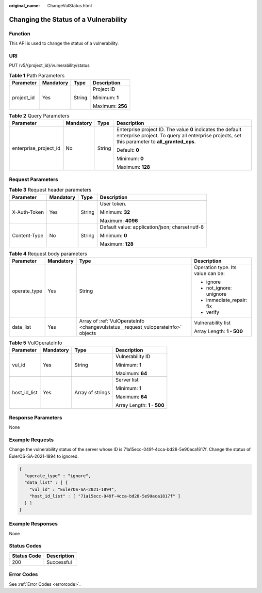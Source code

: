 :original_name: ChangeVulStatus.html

.. _ChangeVulStatus:

Changing the Status of a Vulnerability
======================================

Function
--------

This API is used to change the status of a vulnerability.

URI
---

PUT /v5/{project_id}/vulnerability/status

.. table:: **Table 1** Path Parameters

   +-----------------+-----------------+-----------------+------------------+
   | Parameter       | Mandatory       | Type            | Description      |
   +=================+=================+=================+==================+
   | project_id      | Yes             | String          | Project ID       |
   |                 |                 |                 |                  |
   |                 |                 |                 | Minimum: **1**   |
   |                 |                 |                 |                  |
   |                 |                 |                 | Maximum: **256** |
   +-----------------+-----------------+-----------------+------------------+

.. table:: **Table 2** Query Parameters

   +-----------------------+-----------------+-----------------+---------------------------------------------------------------------------------------------------------------------------------------------------------------+
   | Parameter             | Mandatory       | Type            | Description                                                                                                                                                   |
   +=======================+=================+=================+===============================================================================================================================================================+
   | enterprise_project_id | No              | String          | Enterprise project ID. The value **0** indicates the default enterprise project. To query all enterprise projects, set this parameter to **all_granted_eps**. |
   |                       |                 |                 |                                                                                                                                                               |
   |                       |                 |                 | Default: **0**                                                                                                                                                |
   |                       |                 |                 |                                                                                                                                                               |
   |                       |                 |                 | Minimum: **0**                                                                                                                                                |
   |                       |                 |                 |                                                                                                                                                               |
   |                       |                 |                 | Maximum: **128**                                                                                                                                              |
   +-----------------------+-----------------+-----------------+---------------------------------------------------------------------------------------------------------------------------------------------------------------+

Request Parameters
------------------

.. table:: **Table 3** Request header parameters

   +-----------------+-----------------+-----------------+------------------------------------------------+
   | Parameter       | Mandatory       | Type            | Description                                    |
   +=================+=================+=================+================================================+
   | X-Auth-Token    | Yes             | String          | User token.                                    |
   |                 |                 |                 |                                                |
   |                 |                 |                 | Minimum: **32**                                |
   |                 |                 |                 |                                                |
   |                 |                 |                 | Maximum: **4096**                              |
   +-----------------+-----------------+-----------------+------------------------------------------------+
   | Content-Type    | No              | String          | Default value: application/json; charset=utf-8 |
   |                 |                 |                 |                                                |
   |                 |                 |                 | Minimum: **0**                                 |
   |                 |                 |                 |                                                |
   |                 |                 |                 | Maximum: **128**                               |
   +-----------------+-----------------+-----------------+------------------------------------------------+

.. table:: **Table 4** Request body parameters

   +-----------------+-----------------+----------------------------------------------------------------------------------+-----------------------------------+
   | Parameter       | Mandatory       | Type                                                                             | Description                       |
   +=================+=================+==================================================================================+===================================+
   | operate_type    | Yes             | String                                                                           | Operation type. Its value can be: |
   |                 |                 |                                                                                  |                                   |
   |                 |                 |                                                                                  | -  ignore                         |
   |                 |                 |                                                                                  |                                   |
   |                 |                 |                                                                                  | -  not_ignore: unignore           |
   |                 |                 |                                                                                  |                                   |
   |                 |                 |                                                                                  | -  immediate_repair: fix          |
   |                 |                 |                                                                                  |                                   |
   |                 |                 |                                                                                  | -  verify                         |
   +-----------------+-----------------+----------------------------------------------------------------------------------+-----------------------------------+
   | data_list       | Yes             | Array of :ref:`VulOperateInfo <changevulstatus__request_vuloperateinfo>` objects | Vulnerability list                |
   |                 |                 |                                                                                  |                                   |
   |                 |                 |                                                                                  | Array Length: **1 - 500**         |
   +-----------------+-----------------+----------------------------------------------------------------------------------+-----------------------------------+

.. _changevulstatus__request_vuloperateinfo:

.. table:: **Table 5** VulOperateInfo

   +-----------------+-----------------+------------------+---------------------------+
   | Parameter       | Mandatory       | Type             | Description               |
   +=================+=================+==================+===========================+
   | vul_id          | Yes             | String           | Vulnerability ID          |
   |                 |                 |                  |                           |
   |                 |                 |                  | Minimum: **1**            |
   |                 |                 |                  |                           |
   |                 |                 |                  | Maximum: **64**           |
   +-----------------+-----------------+------------------+---------------------------+
   | host_id_list    | Yes             | Array of strings | Server list               |
   |                 |                 |                  |                           |
   |                 |                 |                  | Minimum: **1**            |
   |                 |                 |                  |                           |
   |                 |                 |                  | Maximum: **64**           |
   |                 |                 |                  |                           |
   |                 |                 |                  | Array Length: **1 - 500** |
   +-----------------+-----------------+------------------+---------------------------+

Response Parameters
-------------------

None

Example Requests
----------------

Change the vulnerability status of the server whose ID is 71a15ecc-049f-4cca-bd28-5e90aca1817f. Change the status of EulerOS-SA-2021-1894 to ignored.

.. code-block::

   {
     "operate_type" : "ignore",
     "data_list" : [ {
       "vul_id" : "EulerOS-SA-2021-1894",
       "host_id_list" : [ "71a15ecc-049f-4cca-bd28-5e90aca1817f" ]
     } ]
   }

Example Responses
-----------------

None

Status Codes
------------

=========== ===========
Status Code Description
=========== ===========
200         Successful
=========== ===========

Error Codes
-----------

See :ref:`Error Codes <errorcode>`.
